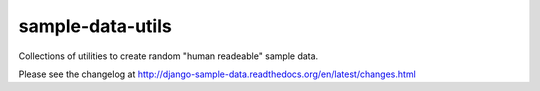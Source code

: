===================
sample-data-utils
===================

.. image:: https://secure.travis-ci.org/saxix/sample-data-utils.png?branch=master
   :target: http://travis-ci.org/saxix/django-sample-data/

Collections of utilities to create random "human readeable" sample data.



Please see the changelog at http://django-sample-data.readthedocs.org/en/latest/changes.html
